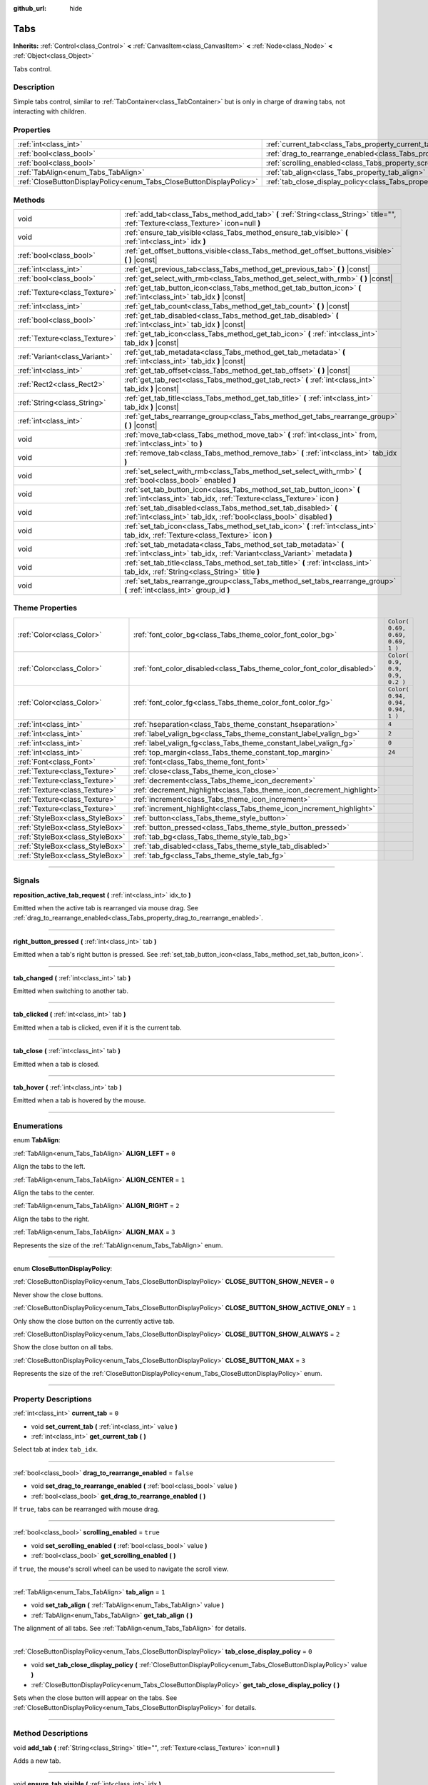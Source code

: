 :github_url: hide

.. DO NOT EDIT THIS FILE!!!
.. Generated automatically from Godot engine sources.
.. Generator: https://github.com/godotengine/godot/tree/3.6/doc/tools/make_rst.py.
.. XML source: https://github.com/godotengine/godot/tree/3.6/doc/classes/Tabs.xml.

.. _class_Tabs:

Tabs
====

**Inherits:** :ref:`Control<class_Control>` **<** :ref:`CanvasItem<class_CanvasItem>` **<** :ref:`Node<class_Node>` **<** :ref:`Object<class_Object>`

Tabs control.

.. rst-class:: classref-introduction-group

Description
-----------

Simple tabs control, similar to :ref:`TabContainer<class_TabContainer>` but is only in charge of drawing tabs, not interacting with children.

.. rst-class:: classref-reftable-group

Properties
----------

.. table::
   :widths: auto

   +---------------------------------------------------------------------+---------------------------------------------------------------------------------+-----------+
   | :ref:`int<class_int>`                                               | :ref:`current_tab<class_Tabs_property_current_tab>`                             | ``0``     |
   +---------------------------------------------------------------------+---------------------------------------------------------------------------------+-----------+
   | :ref:`bool<class_bool>`                                             | :ref:`drag_to_rearrange_enabled<class_Tabs_property_drag_to_rearrange_enabled>` | ``false`` |
   +---------------------------------------------------------------------+---------------------------------------------------------------------------------+-----------+
   | :ref:`bool<class_bool>`                                             | :ref:`scrolling_enabled<class_Tabs_property_scrolling_enabled>`                 | ``true``  |
   +---------------------------------------------------------------------+---------------------------------------------------------------------------------+-----------+
   | :ref:`TabAlign<enum_Tabs_TabAlign>`                                 | :ref:`tab_align<class_Tabs_property_tab_align>`                                 | ``1``     |
   +---------------------------------------------------------------------+---------------------------------------------------------------------------------+-----------+
   | :ref:`CloseButtonDisplayPolicy<enum_Tabs_CloseButtonDisplayPolicy>` | :ref:`tab_close_display_policy<class_Tabs_property_tab_close_display_policy>`   | ``0``     |
   +---------------------------------------------------------------------+---------------------------------------------------------------------------------+-----------+

.. rst-class:: classref-reftable-group

Methods
-------

.. table::
   :widths: auto

   +-------------------------------+-------------------------------------------------------------------------------------------------------------------------------------------------+
   | void                          | :ref:`add_tab<class_Tabs_method_add_tab>` **(** :ref:`String<class_String>` title="", :ref:`Texture<class_Texture>` icon=null **)**             |
   +-------------------------------+-------------------------------------------------------------------------------------------------------------------------------------------------+
   | void                          | :ref:`ensure_tab_visible<class_Tabs_method_ensure_tab_visible>` **(** :ref:`int<class_int>` idx **)**                                           |
   +-------------------------------+-------------------------------------------------------------------------------------------------------------------------------------------------+
   | :ref:`bool<class_bool>`       | :ref:`get_offset_buttons_visible<class_Tabs_method_get_offset_buttons_visible>` **(** **)** |const|                                             |
   +-------------------------------+-------------------------------------------------------------------------------------------------------------------------------------------------+
   | :ref:`int<class_int>`         | :ref:`get_previous_tab<class_Tabs_method_get_previous_tab>` **(** **)** |const|                                                                 |
   +-------------------------------+-------------------------------------------------------------------------------------------------------------------------------------------------+
   | :ref:`bool<class_bool>`       | :ref:`get_select_with_rmb<class_Tabs_method_get_select_with_rmb>` **(** **)** |const|                                                           |
   +-------------------------------+-------------------------------------------------------------------------------------------------------------------------------------------------+
   | :ref:`Texture<class_Texture>` | :ref:`get_tab_button_icon<class_Tabs_method_get_tab_button_icon>` **(** :ref:`int<class_int>` tab_idx **)** |const|                             |
   +-------------------------------+-------------------------------------------------------------------------------------------------------------------------------------------------+
   | :ref:`int<class_int>`         | :ref:`get_tab_count<class_Tabs_method_get_tab_count>` **(** **)** |const|                                                                       |
   +-------------------------------+-------------------------------------------------------------------------------------------------------------------------------------------------+
   | :ref:`bool<class_bool>`       | :ref:`get_tab_disabled<class_Tabs_method_get_tab_disabled>` **(** :ref:`int<class_int>` tab_idx **)** |const|                                   |
   +-------------------------------+-------------------------------------------------------------------------------------------------------------------------------------------------+
   | :ref:`Texture<class_Texture>` | :ref:`get_tab_icon<class_Tabs_method_get_tab_icon>` **(** :ref:`int<class_int>` tab_idx **)** |const|                                           |
   +-------------------------------+-------------------------------------------------------------------------------------------------------------------------------------------------+
   | :ref:`Variant<class_Variant>` | :ref:`get_tab_metadata<class_Tabs_method_get_tab_metadata>` **(** :ref:`int<class_int>` tab_idx **)** |const|                                   |
   +-------------------------------+-------------------------------------------------------------------------------------------------------------------------------------------------+
   | :ref:`int<class_int>`         | :ref:`get_tab_offset<class_Tabs_method_get_tab_offset>` **(** **)** |const|                                                                     |
   +-------------------------------+-------------------------------------------------------------------------------------------------------------------------------------------------+
   | :ref:`Rect2<class_Rect2>`     | :ref:`get_tab_rect<class_Tabs_method_get_tab_rect>` **(** :ref:`int<class_int>` tab_idx **)** |const|                                           |
   +-------------------------------+-------------------------------------------------------------------------------------------------------------------------------------------------+
   | :ref:`String<class_String>`   | :ref:`get_tab_title<class_Tabs_method_get_tab_title>` **(** :ref:`int<class_int>` tab_idx **)** |const|                                         |
   +-------------------------------+-------------------------------------------------------------------------------------------------------------------------------------------------+
   | :ref:`int<class_int>`         | :ref:`get_tabs_rearrange_group<class_Tabs_method_get_tabs_rearrange_group>` **(** **)** |const|                                                 |
   +-------------------------------+-------------------------------------------------------------------------------------------------------------------------------------------------+
   | void                          | :ref:`move_tab<class_Tabs_method_move_tab>` **(** :ref:`int<class_int>` from, :ref:`int<class_int>` to **)**                                    |
   +-------------------------------+-------------------------------------------------------------------------------------------------------------------------------------------------+
   | void                          | :ref:`remove_tab<class_Tabs_method_remove_tab>` **(** :ref:`int<class_int>` tab_idx **)**                                                       |
   +-------------------------------+-------------------------------------------------------------------------------------------------------------------------------------------------+
   | void                          | :ref:`set_select_with_rmb<class_Tabs_method_set_select_with_rmb>` **(** :ref:`bool<class_bool>` enabled **)**                                   |
   +-------------------------------+-------------------------------------------------------------------------------------------------------------------------------------------------+
   | void                          | :ref:`set_tab_button_icon<class_Tabs_method_set_tab_button_icon>` **(** :ref:`int<class_int>` tab_idx, :ref:`Texture<class_Texture>` icon **)** |
   +-------------------------------+-------------------------------------------------------------------------------------------------------------------------------------------------+
   | void                          | :ref:`set_tab_disabled<class_Tabs_method_set_tab_disabled>` **(** :ref:`int<class_int>` tab_idx, :ref:`bool<class_bool>` disabled **)**         |
   +-------------------------------+-------------------------------------------------------------------------------------------------------------------------------------------------+
   | void                          | :ref:`set_tab_icon<class_Tabs_method_set_tab_icon>` **(** :ref:`int<class_int>` tab_idx, :ref:`Texture<class_Texture>` icon **)**               |
   +-------------------------------+-------------------------------------------------------------------------------------------------------------------------------------------------+
   | void                          | :ref:`set_tab_metadata<class_Tabs_method_set_tab_metadata>` **(** :ref:`int<class_int>` tab_idx, :ref:`Variant<class_Variant>` metadata **)**   |
   +-------------------------------+-------------------------------------------------------------------------------------------------------------------------------------------------+
   | void                          | :ref:`set_tab_title<class_Tabs_method_set_tab_title>` **(** :ref:`int<class_int>` tab_idx, :ref:`String<class_String>` title **)**              |
   +-------------------------------+-------------------------------------------------------------------------------------------------------------------------------------------------+
   | void                          | :ref:`set_tabs_rearrange_group<class_Tabs_method_set_tabs_rearrange_group>` **(** :ref:`int<class_int>` group_id **)**                          |
   +-------------------------------+-------------------------------------------------------------------------------------------------------------------------------------------------+

.. rst-class:: classref-reftable-group

Theme Properties
----------------

.. table::
   :widths: auto

   +---------------------------------+------------------------------------------------------------------------+----------------------------------+
   | :ref:`Color<class_Color>`       | :ref:`font_color_bg<class_Tabs_theme_color_font_color_bg>`             | ``Color( 0.69, 0.69, 0.69, 1 )`` |
   +---------------------------------+------------------------------------------------------------------------+----------------------------------+
   | :ref:`Color<class_Color>`       | :ref:`font_color_disabled<class_Tabs_theme_color_font_color_disabled>` | ``Color( 0.9, 0.9, 0.9, 0.2 )``  |
   +---------------------------------+------------------------------------------------------------------------+----------------------------------+
   | :ref:`Color<class_Color>`       | :ref:`font_color_fg<class_Tabs_theme_color_font_color_fg>`             | ``Color( 0.94, 0.94, 0.94, 1 )`` |
   +---------------------------------+------------------------------------------------------------------------+----------------------------------+
   | :ref:`int<class_int>`           | :ref:`hseparation<class_Tabs_theme_constant_hseparation>`              | ``4``                            |
   +---------------------------------+------------------------------------------------------------------------+----------------------------------+
   | :ref:`int<class_int>`           | :ref:`label_valign_bg<class_Tabs_theme_constant_label_valign_bg>`      | ``2``                            |
   +---------------------------------+------------------------------------------------------------------------+----------------------------------+
   | :ref:`int<class_int>`           | :ref:`label_valign_fg<class_Tabs_theme_constant_label_valign_fg>`      | ``0``                            |
   +---------------------------------+------------------------------------------------------------------------+----------------------------------+
   | :ref:`int<class_int>`           | :ref:`top_margin<class_Tabs_theme_constant_top_margin>`                | ``24``                           |
   +---------------------------------+------------------------------------------------------------------------+----------------------------------+
   | :ref:`Font<class_Font>`         | :ref:`font<class_Tabs_theme_font_font>`                                |                                  |
   +---------------------------------+------------------------------------------------------------------------+----------------------------------+
   | :ref:`Texture<class_Texture>`   | :ref:`close<class_Tabs_theme_icon_close>`                              |                                  |
   +---------------------------------+------------------------------------------------------------------------+----------------------------------+
   | :ref:`Texture<class_Texture>`   | :ref:`decrement<class_Tabs_theme_icon_decrement>`                      |                                  |
   +---------------------------------+------------------------------------------------------------------------+----------------------------------+
   | :ref:`Texture<class_Texture>`   | :ref:`decrement_highlight<class_Tabs_theme_icon_decrement_highlight>`  |                                  |
   +---------------------------------+------------------------------------------------------------------------+----------------------------------+
   | :ref:`Texture<class_Texture>`   | :ref:`increment<class_Tabs_theme_icon_increment>`                      |                                  |
   +---------------------------------+------------------------------------------------------------------------+----------------------------------+
   | :ref:`Texture<class_Texture>`   | :ref:`increment_highlight<class_Tabs_theme_icon_increment_highlight>`  |                                  |
   +---------------------------------+------------------------------------------------------------------------+----------------------------------+
   | :ref:`StyleBox<class_StyleBox>` | :ref:`button<class_Tabs_theme_style_button>`                           |                                  |
   +---------------------------------+------------------------------------------------------------------------+----------------------------------+
   | :ref:`StyleBox<class_StyleBox>` | :ref:`button_pressed<class_Tabs_theme_style_button_pressed>`           |                                  |
   +---------------------------------+------------------------------------------------------------------------+----------------------------------+
   | :ref:`StyleBox<class_StyleBox>` | :ref:`tab_bg<class_Tabs_theme_style_tab_bg>`                           |                                  |
   +---------------------------------+------------------------------------------------------------------------+----------------------------------+
   | :ref:`StyleBox<class_StyleBox>` | :ref:`tab_disabled<class_Tabs_theme_style_tab_disabled>`               |                                  |
   +---------------------------------+------------------------------------------------------------------------+----------------------------------+
   | :ref:`StyleBox<class_StyleBox>` | :ref:`tab_fg<class_Tabs_theme_style_tab_fg>`                           |                                  |
   +---------------------------------+------------------------------------------------------------------------+----------------------------------+

.. rst-class:: classref-section-separator

----

.. rst-class:: classref-descriptions-group

Signals
-------

.. _class_Tabs_signal_reposition_active_tab_request:

.. rst-class:: classref-signal

**reposition_active_tab_request** **(** :ref:`int<class_int>` idx_to **)**

Emitted when the active tab is rearranged via mouse drag. See :ref:`drag_to_rearrange_enabled<class_Tabs_property_drag_to_rearrange_enabled>`.

.. rst-class:: classref-item-separator

----

.. _class_Tabs_signal_right_button_pressed:

.. rst-class:: classref-signal

**right_button_pressed** **(** :ref:`int<class_int>` tab **)**

Emitted when a tab's right button is pressed. See :ref:`set_tab_button_icon<class_Tabs_method_set_tab_button_icon>`.

.. rst-class:: classref-item-separator

----

.. _class_Tabs_signal_tab_changed:

.. rst-class:: classref-signal

**tab_changed** **(** :ref:`int<class_int>` tab **)**

Emitted when switching to another tab.

.. rst-class:: classref-item-separator

----

.. _class_Tabs_signal_tab_clicked:

.. rst-class:: classref-signal

**tab_clicked** **(** :ref:`int<class_int>` tab **)**

Emitted when a tab is clicked, even if it is the current tab.

.. rst-class:: classref-item-separator

----

.. _class_Tabs_signal_tab_close:

.. rst-class:: classref-signal

**tab_close** **(** :ref:`int<class_int>` tab **)**

Emitted when a tab is closed.

.. rst-class:: classref-item-separator

----

.. _class_Tabs_signal_tab_hover:

.. rst-class:: classref-signal

**tab_hover** **(** :ref:`int<class_int>` tab **)**

Emitted when a tab is hovered by the mouse.

.. rst-class:: classref-section-separator

----

.. rst-class:: classref-descriptions-group

Enumerations
------------

.. _enum_Tabs_TabAlign:

.. rst-class:: classref-enumeration

enum **TabAlign**:

.. _class_Tabs_constant_ALIGN_LEFT:

.. rst-class:: classref-enumeration-constant

:ref:`TabAlign<enum_Tabs_TabAlign>` **ALIGN_LEFT** = ``0``

Align the tabs to the left.

.. _class_Tabs_constant_ALIGN_CENTER:

.. rst-class:: classref-enumeration-constant

:ref:`TabAlign<enum_Tabs_TabAlign>` **ALIGN_CENTER** = ``1``

Align the tabs to the center.

.. _class_Tabs_constant_ALIGN_RIGHT:

.. rst-class:: classref-enumeration-constant

:ref:`TabAlign<enum_Tabs_TabAlign>` **ALIGN_RIGHT** = ``2``

Align the tabs to the right.

.. _class_Tabs_constant_ALIGN_MAX:

.. rst-class:: classref-enumeration-constant

:ref:`TabAlign<enum_Tabs_TabAlign>` **ALIGN_MAX** = ``3``

Represents the size of the :ref:`TabAlign<enum_Tabs_TabAlign>` enum.

.. rst-class:: classref-item-separator

----

.. _enum_Tabs_CloseButtonDisplayPolicy:

.. rst-class:: classref-enumeration

enum **CloseButtonDisplayPolicy**:

.. _class_Tabs_constant_CLOSE_BUTTON_SHOW_NEVER:

.. rst-class:: classref-enumeration-constant

:ref:`CloseButtonDisplayPolicy<enum_Tabs_CloseButtonDisplayPolicy>` **CLOSE_BUTTON_SHOW_NEVER** = ``0``

Never show the close buttons.

.. _class_Tabs_constant_CLOSE_BUTTON_SHOW_ACTIVE_ONLY:

.. rst-class:: classref-enumeration-constant

:ref:`CloseButtonDisplayPolicy<enum_Tabs_CloseButtonDisplayPolicy>` **CLOSE_BUTTON_SHOW_ACTIVE_ONLY** = ``1``

Only show the close button on the currently active tab.

.. _class_Tabs_constant_CLOSE_BUTTON_SHOW_ALWAYS:

.. rst-class:: classref-enumeration-constant

:ref:`CloseButtonDisplayPolicy<enum_Tabs_CloseButtonDisplayPolicy>` **CLOSE_BUTTON_SHOW_ALWAYS** = ``2``

Show the close button on all tabs.

.. _class_Tabs_constant_CLOSE_BUTTON_MAX:

.. rst-class:: classref-enumeration-constant

:ref:`CloseButtonDisplayPolicy<enum_Tabs_CloseButtonDisplayPolicy>` **CLOSE_BUTTON_MAX** = ``3``

Represents the size of the :ref:`CloseButtonDisplayPolicy<enum_Tabs_CloseButtonDisplayPolicy>` enum.

.. rst-class:: classref-section-separator

----

.. rst-class:: classref-descriptions-group

Property Descriptions
---------------------

.. _class_Tabs_property_current_tab:

.. rst-class:: classref-property

:ref:`int<class_int>` **current_tab** = ``0``

.. rst-class:: classref-property-setget

- void **set_current_tab** **(** :ref:`int<class_int>` value **)**
- :ref:`int<class_int>` **get_current_tab** **(** **)**

Select tab at index ``tab_idx``.

.. rst-class:: classref-item-separator

----

.. _class_Tabs_property_drag_to_rearrange_enabled:

.. rst-class:: classref-property

:ref:`bool<class_bool>` **drag_to_rearrange_enabled** = ``false``

.. rst-class:: classref-property-setget

- void **set_drag_to_rearrange_enabled** **(** :ref:`bool<class_bool>` value **)**
- :ref:`bool<class_bool>` **get_drag_to_rearrange_enabled** **(** **)**

If ``true``, tabs can be rearranged with mouse drag.

.. rst-class:: classref-item-separator

----

.. _class_Tabs_property_scrolling_enabled:

.. rst-class:: classref-property

:ref:`bool<class_bool>` **scrolling_enabled** = ``true``

.. rst-class:: classref-property-setget

- void **set_scrolling_enabled** **(** :ref:`bool<class_bool>` value **)**
- :ref:`bool<class_bool>` **get_scrolling_enabled** **(** **)**

if ``true``, the mouse's scroll wheel can be used to navigate the scroll view.

.. rst-class:: classref-item-separator

----

.. _class_Tabs_property_tab_align:

.. rst-class:: classref-property

:ref:`TabAlign<enum_Tabs_TabAlign>` **tab_align** = ``1``

.. rst-class:: classref-property-setget

- void **set_tab_align** **(** :ref:`TabAlign<enum_Tabs_TabAlign>` value **)**
- :ref:`TabAlign<enum_Tabs_TabAlign>` **get_tab_align** **(** **)**

The alignment of all tabs. See :ref:`TabAlign<enum_Tabs_TabAlign>` for details.

.. rst-class:: classref-item-separator

----

.. _class_Tabs_property_tab_close_display_policy:

.. rst-class:: classref-property

:ref:`CloseButtonDisplayPolicy<enum_Tabs_CloseButtonDisplayPolicy>` **tab_close_display_policy** = ``0``

.. rst-class:: classref-property-setget

- void **set_tab_close_display_policy** **(** :ref:`CloseButtonDisplayPolicy<enum_Tabs_CloseButtonDisplayPolicy>` value **)**
- :ref:`CloseButtonDisplayPolicy<enum_Tabs_CloseButtonDisplayPolicy>` **get_tab_close_display_policy** **(** **)**

Sets when the close button will appear on the tabs. See :ref:`CloseButtonDisplayPolicy<enum_Tabs_CloseButtonDisplayPolicy>` for details.

.. rst-class:: classref-section-separator

----

.. rst-class:: classref-descriptions-group

Method Descriptions
-------------------

.. _class_Tabs_method_add_tab:

.. rst-class:: classref-method

void **add_tab** **(** :ref:`String<class_String>` title="", :ref:`Texture<class_Texture>` icon=null **)**

Adds a new tab.

.. rst-class:: classref-item-separator

----

.. _class_Tabs_method_ensure_tab_visible:

.. rst-class:: classref-method

void **ensure_tab_visible** **(** :ref:`int<class_int>` idx **)**

Moves the scroll view to make the tab visible.

.. rst-class:: classref-item-separator

----

.. _class_Tabs_method_get_offset_buttons_visible:

.. rst-class:: classref-method

:ref:`bool<class_bool>` **get_offset_buttons_visible** **(** **)** |const|

Returns ``true`` if the offset buttons (the ones that appear when there's not enough space for all tabs) are visible.

.. rst-class:: classref-item-separator

----

.. _class_Tabs_method_get_previous_tab:

.. rst-class:: classref-method

:ref:`int<class_int>` **get_previous_tab** **(** **)** |const|

Returns the previously active tab index.

.. rst-class:: classref-item-separator

----

.. _class_Tabs_method_get_select_with_rmb:

.. rst-class:: classref-method

:ref:`bool<class_bool>` **get_select_with_rmb** **(** **)** |const|

Returns ``true`` if select with right mouse button is enabled.

.. rst-class:: classref-item-separator

----

.. _class_Tabs_method_get_tab_button_icon:

.. rst-class:: classref-method

:ref:`Texture<class_Texture>` **get_tab_button_icon** **(** :ref:`int<class_int>` tab_idx **)** |const|

Returns the button icon from the tab at index ``tab_idx``.

.. rst-class:: classref-item-separator

----

.. _class_Tabs_method_get_tab_count:

.. rst-class:: classref-method

:ref:`int<class_int>` **get_tab_count** **(** **)** |const|

Returns the number of tabs.

.. rst-class:: classref-item-separator

----

.. _class_Tabs_method_get_tab_disabled:

.. rst-class:: classref-method

:ref:`bool<class_bool>` **get_tab_disabled** **(** :ref:`int<class_int>` tab_idx **)** |const|

Returns ``true`` if the tab at index ``tab_idx`` is disabled.

.. rst-class:: classref-item-separator

----

.. _class_Tabs_method_get_tab_icon:

.. rst-class:: classref-method

:ref:`Texture<class_Texture>` **get_tab_icon** **(** :ref:`int<class_int>` tab_idx **)** |const|

Returns the :ref:`Texture<class_Texture>` for the tab at index ``tab_idx`` or ``null`` if the tab has no :ref:`Texture<class_Texture>`.

.. rst-class:: classref-item-separator

----

.. _class_Tabs_method_get_tab_metadata:

.. rst-class:: classref-method

:ref:`Variant<class_Variant>` **get_tab_metadata** **(** :ref:`int<class_int>` tab_idx **)** |const|

Returns the metadata value set to the tab at index ``tab_idx``. If no metadata was previously set, returns ``null`` by default.

.. rst-class:: classref-item-separator

----

.. _class_Tabs_method_get_tab_offset:

.. rst-class:: classref-method

:ref:`int<class_int>` **get_tab_offset** **(** **)** |const|

Returns the number of hidden tabs offsetted to the left.

.. rst-class:: classref-item-separator

----

.. _class_Tabs_method_get_tab_rect:

.. rst-class:: classref-method

:ref:`Rect2<class_Rect2>` **get_tab_rect** **(** :ref:`int<class_int>` tab_idx **)** |const|

Returns tab :ref:`Rect2<class_Rect2>` with local position and size.

.. rst-class:: classref-item-separator

----

.. _class_Tabs_method_get_tab_title:

.. rst-class:: classref-method

:ref:`String<class_String>` **get_tab_title** **(** :ref:`int<class_int>` tab_idx **)** |const|

Returns the title of the tab at index ``tab_idx``.

.. rst-class:: classref-item-separator

----

.. _class_Tabs_method_get_tabs_rearrange_group:

.. rst-class:: classref-method

:ref:`int<class_int>` **get_tabs_rearrange_group** **(** **)** |const|

Returns the **Tabs**' rearrange group ID.

.. rst-class:: classref-item-separator

----

.. _class_Tabs_method_move_tab:

.. rst-class:: classref-method

void **move_tab** **(** :ref:`int<class_int>` from, :ref:`int<class_int>` to **)**

Moves a tab from ``from`` to ``to``.

.. rst-class:: classref-item-separator

----

.. _class_Tabs_method_remove_tab:

.. rst-class:: classref-method

void **remove_tab** **(** :ref:`int<class_int>` tab_idx **)**

Removes the tab at index ``tab_idx``.

.. rst-class:: classref-item-separator

----

.. _class_Tabs_method_set_select_with_rmb:

.. rst-class:: classref-method

void **set_select_with_rmb** **(** :ref:`bool<class_bool>` enabled **)**

If ``true``, enables selecting a tab with the right mouse button.

.. rst-class:: classref-item-separator

----

.. _class_Tabs_method_set_tab_button_icon:

.. rst-class:: classref-method

void **set_tab_button_icon** **(** :ref:`int<class_int>` tab_idx, :ref:`Texture<class_Texture>` icon **)**

Sets the button icon from the tab at index ``tab_idx``.

.. rst-class:: classref-item-separator

----

.. _class_Tabs_method_set_tab_disabled:

.. rst-class:: classref-method

void **set_tab_disabled** **(** :ref:`int<class_int>` tab_idx, :ref:`bool<class_bool>` disabled **)**

If ``disabled`` is ``true``, disables the tab at index ``tab_idx``, making it non-interactable.

.. rst-class:: classref-item-separator

----

.. _class_Tabs_method_set_tab_icon:

.. rst-class:: classref-method

void **set_tab_icon** **(** :ref:`int<class_int>` tab_idx, :ref:`Texture<class_Texture>` icon **)**

Sets an ``icon`` for the tab at index ``tab_idx``.

.. rst-class:: classref-item-separator

----

.. _class_Tabs_method_set_tab_metadata:

.. rst-class:: classref-method

void **set_tab_metadata** **(** :ref:`int<class_int>` tab_idx, :ref:`Variant<class_Variant>` metadata **)**

Sets the metadata value for the tab at index ``tab_idx``.

.. rst-class:: classref-item-separator

----

.. _class_Tabs_method_set_tab_title:

.. rst-class:: classref-method

void **set_tab_title** **(** :ref:`int<class_int>` tab_idx, :ref:`String<class_String>` title **)**

Sets a ``title`` for the tab at index ``tab_idx``.

.. rst-class:: classref-item-separator

----

.. _class_Tabs_method_set_tabs_rearrange_group:

.. rst-class:: classref-method

void **set_tabs_rearrange_group** **(** :ref:`int<class_int>` group_id **)**

Defines the rearrange group ID. Choose for each **Tabs** the same value to dragging tabs between **Tabs**. Enable drag with :ref:`drag_to_rearrange_enabled<class_Tabs_property_drag_to_rearrange_enabled>`.

.. rst-class:: classref-section-separator

----

.. rst-class:: classref-descriptions-group

Theme Property Descriptions
---------------------------

.. _class_Tabs_theme_color_font_color_bg:

.. rst-class:: classref-themeproperty

:ref:`Color<class_Color>` **font_color_bg** = ``Color( 0.69, 0.69, 0.69, 1 )``

Font color of inactive tabs.

.. rst-class:: classref-item-separator

----

.. _class_Tabs_theme_color_font_color_disabled:

.. rst-class:: classref-themeproperty

:ref:`Color<class_Color>` **font_color_disabled** = ``Color( 0.9, 0.9, 0.9, 0.2 )``

Font color of disabled tabs.

.. rst-class:: classref-item-separator

----

.. _class_Tabs_theme_color_font_color_fg:

.. rst-class:: classref-themeproperty

:ref:`Color<class_Color>` **font_color_fg** = ``Color( 0.94, 0.94, 0.94, 1 )``

Font color of the currently selected tab.

.. rst-class:: classref-item-separator

----

.. _class_Tabs_theme_constant_hseparation:

.. rst-class:: classref-themeproperty

:ref:`int<class_int>` **hseparation** = ``4``

The horizontal separation between the tabs.

.. rst-class:: classref-item-separator

----

.. _class_Tabs_theme_constant_label_valign_bg:

.. rst-class:: classref-themeproperty

:ref:`int<class_int>` **label_valign_bg** = ``2``

.. container:: contribute

	There is currently no description for this theme property. Please help us by :ref:`contributing one <doc_updating_the_class_reference>`!

.. rst-class:: classref-item-separator

----

.. _class_Tabs_theme_constant_label_valign_fg:

.. rst-class:: classref-themeproperty

:ref:`int<class_int>` **label_valign_fg** = ``0``

.. container:: contribute

	There is currently no description for this theme property. Please help us by :ref:`contributing one <doc_updating_the_class_reference>`!

.. rst-class:: classref-item-separator

----

.. _class_Tabs_theme_constant_top_margin:

.. rst-class:: classref-themeproperty

:ref:`int<class_int>` **top_margin** = ``24``

.. container:: contribute

	There is currently no description for this theme property. Please help us by :ref:`contributing one <doc_updating_the_class_reference>`!

.. rst-class:: classref-item-separator

----

.. _class_Tabs_theme_font_font:

.. rst-class:: classref-themeproperty

:ref:`Font<class_Font>` **font**

The font used to draw tab names.

.. rst-class:: classref-item-separator

----

.. _class_Tabs_theme_icon_close:

.. rst-class:: classref-themeproperty

:ref:`Texture<class_Texture>` **close**

The icon for the close button (see :ref:`tab_close_display_policy<class_Tabs_property_tab_close_display_policy>`).

.. rst-class:: classref-item-separator

----

.. _class_Tabs_theme_icon_decrement:

.. rst-class:: classref-themeproperty

:ref:`Texture<class_Texture>` **decrement**

Icon for the left arrow button that appears when there are too many tabs to fit in the container width. When the button is disabled (i.e. the first tab is visible), it appears semi-transparent.

.. rst-class:: classref-item-separator

----

.. _class_Tabs_theme_icon_decrement_highlight:

.. rst-class:: classref-themeproperty

:ref:`Texture<class_Texture>` **decrement_highlight**

Icon for the left arrow button that appears when there are too many tabs to fit in the container width. Used when the button is being hovered with the cursor.

.. rst-class:: classref-item-separator

----

.. _class_Tabs_theme_icon_increment:

.. rst-class:: classref-themeproperty

:ref:`Texture<class_Texture>` **increment**

Icon for the right arrow button that appears when there are too many tabs to fit in the container width. When the button is disabled (i.e. the last tab is visible) it appears semi-transparent.

.. rst-class:: classref-item-separator

----

.. _class_Tabs_theme_icon_increment_highlight:

.. rst-class:: classref-themeproperty

:ref:`Texture<class_Texture>` **increment_highlight**

Icon for the right arrow button that appears when there are too many tabs to fit in the container width. Used when the button is being hovered with the cursor.

.. rst-class:: classref-item-separator

----

.. _class_Tabs_theme_style_button:

.. rst-class:: classref-themeproperty

:ref:`StyleBox<class_StyleBox>` **button**

Background of the close button when it's being hovered with the cursor.

.. rst-class:: classref-item-separator

----

.. _class_Tabs_theme_style_button_pressed:

.. rst-class:: classref-themeproperty

:ref:`StyleBox<class_StyleBox>` **button_pressed**

Background of the close button when it's being pressed.

.. rst-class:: classref-item-separator

----

.. _class_Tabs_theme_style_tab_bg:

.. rst-class:: classref-themeproperty

:ref:`StyleBox<class_StyleBox>` **tab_bg**

The style of an inactive tab.

.. rst-class:: classref-item-separator

----

.. _class_Tabs_theme_style_tab_disabled:

.. rst-class:: classref-themeproperty

:ref:`StyleBox<class_StyleBox>` **tab_disabled**

The style of a disabled tab

.. rst-class:: classref-item-separator

----

.. _class_Tabs_theme_style_tab_fg:

.. rst-class:: classref-themeproperty

:ref:`StyleBox<class_StyleBox>` **tab_fg**

The style of the currently selected tab.

.. |virtual| replace:: :abbr:`virtual (This method should typically be overridden by the user to have any effect.)`
.. |const| replace:: :abbr:`const (This method has no side effects. It doesn't modify any of the instance's member variables.)`
.. |vararg| replace:: :abbr:`vararg (This method accepts any number of arguments after the ones described here.)`
.. |static| replace:: :abbr:`static (This method doesn't need an instance to be called, so it can be called directly using the class name.)`
